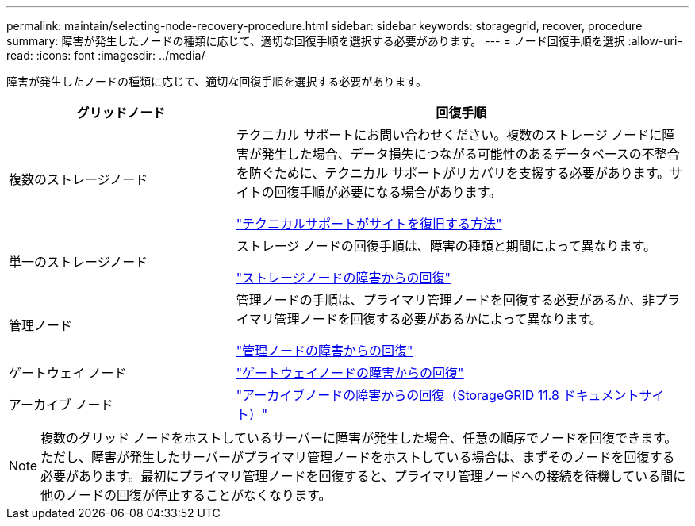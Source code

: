 ---
permalink: maintain/selecting-node-recovery-procedure.html 
sidebar: sidebar 
keywords: storagegrid, recover, procedure 
summary: 障害が発生したノードの種類に応じて、適切な回復手順を選択する必要があります。 
---
= ノード回復手順を選択
:allow-uri-read: 
:icons: font
:imagesdir: ../media/


[role="lead"]
障害が発生したノードの種類に応じて、適切な回復手順を選択する必要があります。

[cols="1a,2a"]
|===
| グリッドノード | 回復手順 


 a| 
複数のストレージノード
 a| 
テクニカル サポートにお問い合わせください。複数のストレージ ノードに障害が発生した場合、データ損失につながる可能性のあるデータベースの不整合を防ぐために、テクニカル サポートがリカバリを支援する必要があります。サイトの回復手順が必要になる場合があります。

link:how-site-recovery-is-performed-by-technical-support.html["テクニカルサポートがサイトを復旧する方法"]



 a| 
単一のストレージノード
 a| 
ストレージ ノードの回復手順は、障害の種類と期間によって異なります。

link:recovering-from-storage-node-failures.html["ストレージノードの障害からの回復"]



 a| 
管理ノード
 a| 
管理ノードの手順は、プライマリ管理ノードを回復する必要があるか、非プライマリ管理ノードを回復する必要があるかによって異なります。

link:recovering-from-admin-node-failures.html["管理ノードの障害からの回復"]



 a| 
ゲートウェイ ノード
 a| 
link:replacing-gateway-node.html["ゲートウェイノードの障害からの回復"]



 a| 
アーカイブ ノード
 a| 
https://docs.netapp.com/us-en/storagegrid-118/maintain/recovering-from-archive-node-failures.html["アーカイブノードの障害からの回復（StorageGRID 11.8 ドキュメントサイト）"^]

|===

NOTE: 複数のグリッド ノードをホストしているサーバーに障害が発生した場合、任意の順序でノードを回復できます。ただし、障害が発生したサーバーがプライマリ管理ノードをホストしている場合は、まずそのノードを回復する必要があります。最初にプライマリ管理ノードを回復すると、プライマリ管理ノードへの接続を待機している間に他のノードの回復が停止することがなくなります。
